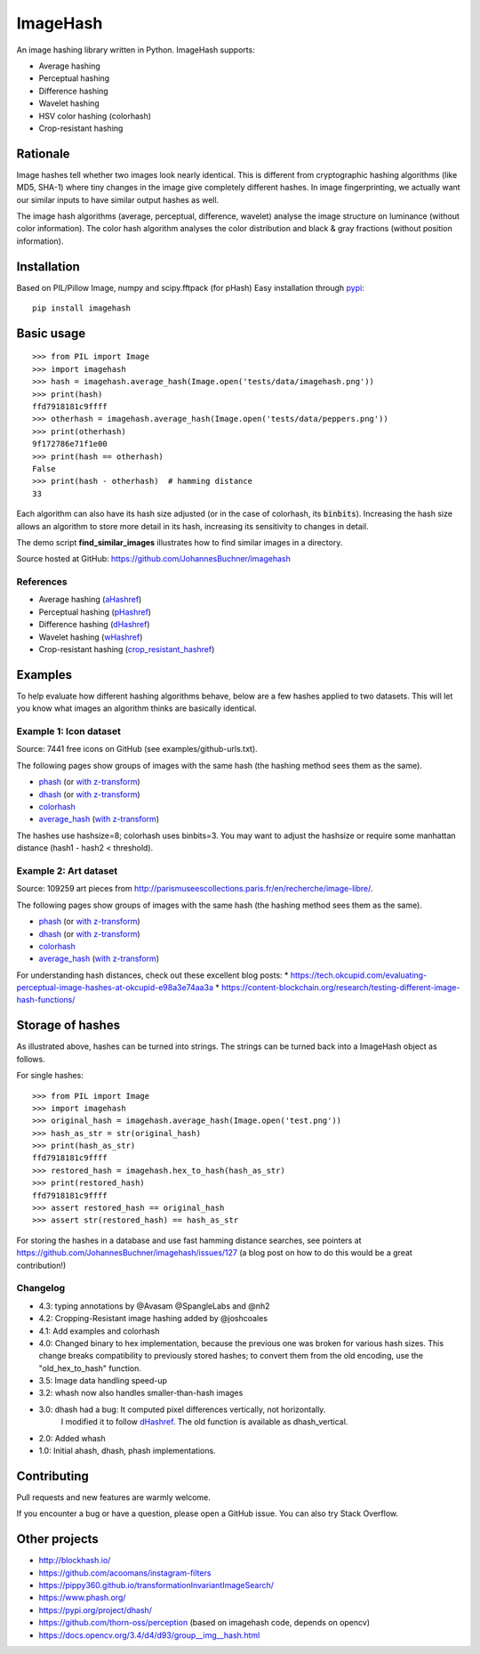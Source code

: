 ===========
ImageHash
===========

An image hashing library written in Python. ImageHash supports:

* Average hashing
* Perceptual hashing
* Difference hashing
* Wavelet hashing
* HSV color hashing (colorhash)
* Crop-resistant hashing

|CI|_ |Coveralls|_ 

Rationale
=========

Image hashes tell whether two images look nearly identical.
This is different from cryptographic hashing algorithms (like MD5, SHA-1)
where tiny changes in the image give completely different hashes. 
In image fingerprinting, we actually want our similar inputs to have
similar output hashes as well.

The image hash algorithms (average, perceptual, difference, wavelet)
analyse the image structure on luminance (without color information).
The color hash algorithm analyses the color distribution and 
black & gray fractions (without position information).

Installation
============

Based on PIL/Pillow Image, numpy and scipy.fftpack (for pHash)
Easy installation through `pypi`_::

	pip install imagehash

Basic usage
===========
::

	>>> from PIL import Image
	>>> import imagehash
	>>> hash = imagehash.average_hash(Image.open('tests/data/imagehash.png'))
	>>> print(hash)
	ffd7918181c9ffff
	>>> otherhash = imagehash.average_hash(Image.open('tests/data/peppers.png'))
	>>> print(otherhash)
	9f172786e71f1e00
	>>> print(hash == otherhash)
	False
	>>> print(hash - otherhash)  # hamming distance
	33

Each algorithm can also have its hash size adjusted (or in the case of
colorhash, its :code:`binbits`). Increasing the hash size allows an
algorithm to store more detail in its hash, increasing its sensitivity
to changes in detail.

The demo script **find_similar_images** illustrates how to find similar
images in a directory.

Source hosted at GitHub: https://github.com/JohannesBuchner/imagehash

References
-----------

* Average hashing (`aHashref`_)
* Perceptual hashing (`pHashref`_)
* Difference hashing (`dHashref`_)
* Wavelet hashing (`wHashref`_)
* Crop-resistant hashing (`crop_resistant_hashref`_)

.. _aHashref: http://www.hackerfactor.com/blog/index.php?/archives/432-Looks-Like-It.html
.. _pHashref: http://www.hackerfactor.com/blog/index.php?/archives/432-Looks-Like-It.html
.. _dHashref: http://www.hackerfactor.com/blog/index.php?/archives/529-Kind-of-Like-That.html
.. _wHashref: https://fullstackml.com/2016/07/02/wavelet-image-hash-in-python/
.. _pypi: https://pypi.python.org/pypi/ImageHash
.. _crop_resistant_hashref: https://ieeexplore.ieee.org/document/6980335

Examples
=========

To help evaluate how different hashing algorithms behave, below are a few hashes applied
to two datasets. This will let you know what images an algorithm thinks are basically identical.

Example 1: Icon dataset
-----------------------

Source: 7441 free icons on GitHub (see examples/github-urls.txt).

The following pages show groups of images with the same hash (the hashing method sees them as the same).

* `phash <https://johannesbuchner.github.io/imagehash/index3.html>`__ (or `with z-transform <https://johannesbuchner.github.io/imagehash/index9.html>`__)
* `dhash <https://johannesbuchner.github.io/imagehash/index4.html>`__ (or `with z-transform <https://johannesbuchner.github.io/imagehash/index10.html>`__)
* `colorhash <https://johannesbuchner.github.io/imagehash/index7.html>`__
* `average_hash <https://johannesbuchner.github.io/imagehash/index2.html>`__ (`with z-transform <https://johannesbuchner.github.io/imagehash/index8.html>`__)

The hashes use hashsize=8; colorhash uses binbits=3.
You may want to adjust the hashsize or require some manhattan distance (hash1 - hash2 < threshold).

Example 2: Art dataset
----------------------

Source: 109259 art pieces from http://parismuseescollections.paris.fr/en/recherche/image-libre/.

The following pages show groups of images with the same hash (the hashing method sees them as the same).

* `phash <https://johannesbuchner.github.io/imagehash/art3.html>`__ (or `with z-transform <https://johannesbuchner.github.io/imagehash/art9.html>`__)
* `dhash <https://johannesbuchner.github.io/imagehash/art4.html>`__ (or `with z-transform <https://johannesbuchner.github.io/imagehash/art10.html>`__)
* `colorhash <https://johannesbuchner.github.io/imagehash/art7.html>`__
* `average_hash <https://johannesbuchner.github.io/imagehash/art2.html>`__ (`with z-transform <https://johannesbuchner.github.io/imagehash/art8.html>`__)

For understanding hash distances, check out these excellent blog posts:
* https://tech.okcupid.com/evaluating-perceptual-image-hashes-at-okcupid-e98a3e74aa3a
* https://content-blockchain.org/research/testing-different-image-hash-functions/

Storage of hashes
===================

As illustrated above, hashes can be turned into strings.
The strings can be turned back into a ImageHash object as follows.

For single hashes::

	>>> from PIL import Image
	>>> import imagehash
	>>> original_hash = imagehash.average_hash(Image.open('test.png'))
	>>> hash_as_str = str(original_hash)
	>>> print(hash_as_str)
	ffd7918181c9ffff
	>>> restored_hash = imagehash.hex_to_hash(hash_as_str)
	>>> print(restored_hash)
	ffd7918181c9ffff
	>>> assert restored_hash == original_hash
	>>> assert str(restored_hash) == hash_as_str

For storing the hashes in a database and use fast hamming distance
searches, see pointers at https://github.com/JohannesBuchner/imagehash/issues/127
(a blog post on how to do this would be a great contribution!)



Changelog
----------

* 4.3: typing annotations by @Avasam @SpangleLabs and @nh2

* 4.2: Cropping-Resistant image hashing added by @joshcoales

* 4.1: Add examples and colorhash

* 4.0: Changed binary to hex implementation, because the previous one was broken for various hash sizes. This change breaks compatibility to previously stored hashes; to convert them from the old encoding, use the "old_hex_to_hash" function.

* 3.5: Image data handling speed-up

* 3.2: whash now also handles smaller-than-hash images

* 3.0: dhash had a bug: It computed pixel differences vertically, not horizontally.
       I modified it to follow `dHashref`_. The old function is available as dhash_vertical.

* 2.0: Added whash

* 1.0: Initial ahash, dhash, phash implementations.

Contributing
=============

Pull requests and new features are warmly welcome.

If you encounter a bug or have a question, please open a GitHub issue. You can also try Stack Overflow.

Other projects
==============

* http://blockhash.io/
* https://github.com/acoomans/instagram-filters
* https://pippy360.github.io/transformationInvariantImageSearch/
* https://www.phash.org/
* https://pypi.org/project/dhash/
* https://github.com/thorn-oss/perception (based on imagehash code, depends on opencv)
* https://docs.opencv.org/3.4/d4/d93/group__img__hash.html

.. |CI| image:: https://github.com/JohannesBuchner/imagehash/actions/workflows/testing.yml/badge.svg
.. _CI: https://github.com/JohannesBuchner/imagehash/actions/workflows/testing.yml

.. |Coveralls| image:: https://coveralls.io/repos/github/JohannesBuchner/imagehash/badge.svg
.. _Coveralls: https://coveralls.io/github/JohannesBuchner/imagehash
